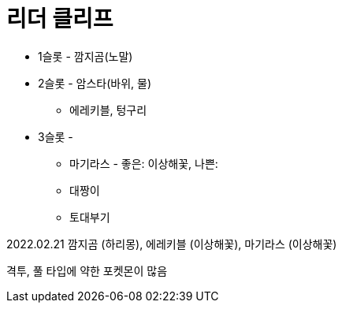 :hardbreaks:
= 리더 클리프

* 1슬롯 - 깜지곰(노말)
* 2슬롯 - 암스타(바위, 물)
** 에레키블, 텅구리
* 3슬롯 -
** 마기라스 - 좋은: 이상해꽃, 나쁜:
** 대짱이
** 토대부기

2022.02.21 깜지곰 (하리몽), 에레키블 (이상해꽃), 마기라스 (이상해꽃)

격투, 풀 타입에 약한 포켓몬이 많음

